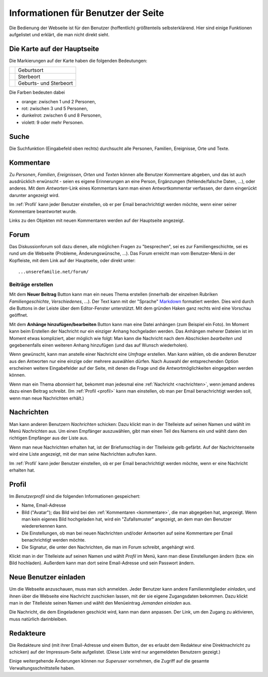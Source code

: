 .. _benutzer:

====================================
Informationen für Benutzer der Seite
====================================

Die Bedienung der Webseite ist für den Benutzer (hoffentlich) größtenteils
selbsterklärend. Hier sind einige Funktionen aufgelistet und erklärt, die man
nicht direkt sieht.


----------------------------
Die Karte auf der Hauptseite
----------------------------

Die Markierungen auf der Karte haben die folgenden Bedeutungen:

+------------------+--------------------------+
| |img_m_person|   |  Geburtsort              |
+------------------+--------------------------+
| |img_m_plus|     |  Sterbeort               | 
+------------------+--------------------------+
| |img_m_asterisk| |  Geburts- und Sterbeort  |
+------------------+--------------------------+


.. |img_m_person| image:: /images/marker_person.png

.. |img_m_plus| image:: /images/marker_plus.png

.. |img_m_asterisk| image:: /images/marker_asterisk.png


Die Farben bedeuten dabei

* orange: zwischen 1 und 2 Personen,
* rot: zwischen 3 und 5 Personen,
* dunkelrot: zwischen 6 und 8 Personen,
* violett: 9 oder mehr Personen.


-----
Suche
-----

Die Suchfunktion (Eingabefeld oben rechts) durchsucht alle Personen, Familien,
Ereignisse, Orte und Texte.

.. _kommentare:

----------
Kommentare
----------

Zu *Personen*, *Familien*, *Ereignissen*, *Orten* und *Texten* können alle
Benutzer Kommentare abgeben, und das ist auch ausdrücklich erwünscht - seien es
eigene Erinnerungen an eine Person, Ergänzungen (fehlende/falsche Daten, ...),
oder anderes. Mit dem *Antworten*-Link eines Kommentars kann man einen
Antwortkommentar verfassen, der dann eingerückt darunter angezeigt wird.

Im :ref:`Profil` kann jeder Benutzer einstellen, ob er per Email benachrichtigt
werden möchte, wenn einer seiner Kommentare beantwortet wurde.

Links zu den Objekten mit neuen Kommentaren werden auf der Hauptseite angezeigt.


-----
Forum
-----

Das Diskussionforum soll dazu dienen, alle möglichen Fragen zu "besprechen", sei
es zur Familiengeschichte, sei es rund um die Webseite (Probleme,
Änderungswünsche, ...). Das Forum erreicht man vom Benutzer-Menü in der
Kopfleiste, mit dem Link auf der Hauptseite, oder direkt unter::

    ...unserefamilie.net/forum/

..................
Beiträge erstellen
..................

Mit dem **Neuer Beitrag** Button kann man ein neues Thema erstellen (innerhalb
der einzelnen Rubriken *Familiengeschichte*, *Verschiedenes*, ...). Der Text
kann mit der "Sprache" `Markdown <http://de.wikipedia.org/wiki/Markdown>`__
formatiert werden. Dies wird durch die Buttons in der Leiste über dem
Editor-Fenster unterstützt. Mit dem gründen Haken ganz rechts wird eine Vorschau
geöffnet.

Mit dem **Anhänge hinzufügen/bearbeiten** Button kann man eine Datei anhängen
(zum Beispiel ein Foto). Im Moment kann beim Erstellen der Nachricht nur ein
einziger Anhang hochgeladen werden. Das Anhängen meherer Dateien ist im Moment
etwas kompliziert, aber möglich wie folgt: Man kann die Nachricht nach dem
Abschicken *bearbeiten* und gegebenenfalls einen weiteren Anhang hinzufügen (und
das auf Wunsch wiederholen).

Wenn gewünscht, kann man anstelle einer Nachricht eine *Umfrage* erstellen. Man
kann wählen, ob die anderen Benutzer aus den Antworten nur eine einzige oder
mehrere auswählen dürfen. Nach Auswahl der entsprechenden Option erscheinen
weitere Eingabefelder auf der Seite, mit denen die Frage und die
Antwortmöglichkeiten eingegeben werden können.

Wenn man ein Thema *abonniert* hat, bekommt man jedesmal eine :ref:`Nachricht
<nachrichten>`, wenn jemand anderes dazu einen Beitrag schreibt. (Im
:ref:`Profil <profil>` kann man einstellen, ob man per Email benachrichtigt
werden soll, wenn man neue Nachrichten erhält.)

.. _nachrichten:

-----------
Nachrichten
-----------

Man kann anderen Benutzern *Nachrichten* schicken: Dazu klickt man in der
Titelleiste auf seinen Namen und wählt im Menü *Nachrichten* aus. Um einen
Empfänger auszuwählen, gibt man einen Teil des Namens ein und wählt dann den
richtigen Empfänger aus der Liste aus.

Wenn man neue Nachrichten erhalten hat, ist der Briefumschlag in der Titelleiste
gelb gefärbt. Auf der Nachrichtenseite wird eine Liste angezeigt, mit der man
seine Nachrichten aufrufen kann.

Im :ref:`Profil` kann jeder Benutzer einstellen, ob er per Email benachrichtigt
werden möchte, wenn er eine Nachricht erhalten hat.

.. _profil:

------
Profil
------

Im *Benutzerprofil* sind die folgenden Informationen gespeichert:

* Name, Email-Adresse
* Bild ("Avatar"); das Bild wird bei den :ref:`Kommentaren <kommentare>`, die
  man abgegeben hat, angezeigt. Wenn man kein eigenes Bild hochgeladen hat, wird
  ein "Zufallsmuster" angezeigt, an dem man den Benutzer wiedererkennen kann.
* Die Einstellungen, ob man bei neuen Nachrichten und/oder Antworten auf seine
  Kommentare per Email benachrichtigt werden möchte.
* Die Signatur, die unter den Nachrichten, die man im Forum schreibt, angehängt
  wird.

Klickt man in der Titelleiste auf seinen Namen und wählt *Profil* im Menü, kann
man diese Einstellungen ändern (bzw. ein Bild hochladen). Außerdem kann man dort
seine Email-Adresse und sein Passwort ändern.


----------------------
Neue Benutzer einladen
----------------------

Um die Webseite anzuschauen, muss man sich anmelden. Jeder Benutzer kann andere
Familienmitglieder *einladen*, und ihnen über die Webseite eine Nachricht
zuschicken lassen, mit der sie eigene Zugangsdaten bekommen. Dazu klickt man in
der Titelleiste seinen Namen und wählt den Menüeintrag *Jemanden einladen* aus.

Die Nachricht, die dem Eingeladenen geschickt wird, kann man dann anpassen. Der
Link, um den Zugang zu aktivieren, muss natürlich darinbleiben.

----------
Redakteure
----------

Die Redakteure sind (mit ihrer Email-Adresse und einem Button, der es erlaubt
dem Redakteur eine Direktnachricht zu schicken) auf der Impressum-Seite
aufgelistet. (Diese Liste wird nur angemeldeten Benutzern gezeigt.)

Einige weitergehende Änderungen können nur *Superuser* vornehmen, die Zugriff
auf die gesamte Verwaltungsschnittstelle haben.



